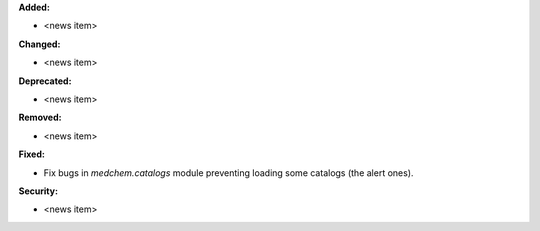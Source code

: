 **Added:**

* <news item>

**Changed:**

* <news item>

**Deprecated:**

* <news item>

**Removed:**

* <news item>

**Fixed:**

* Fix bugs in `medchem.catalogs` module preventing loading some catalogs (the alert ones).

**Security:**

* <news item>

